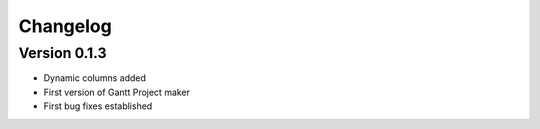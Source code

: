 =========
Changelog
=========

Version 0.1.3
=============

- Dynamic columns added
- First version of Gantt Project maker
- First bug fixes established
